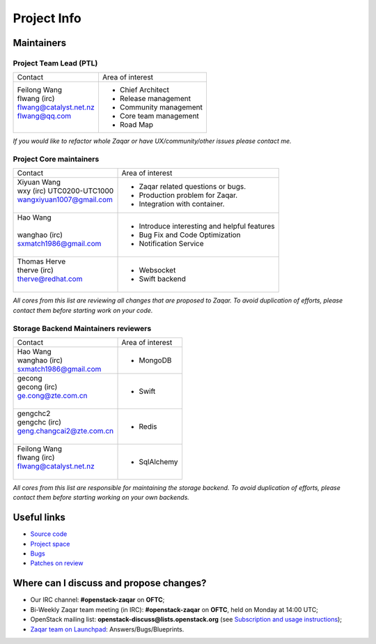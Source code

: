 ..
      Licensed under the Apache License, Version 2.0 (the "License"); you may
      not use this file except in compliance with the License. You may obtain
      a copy of the License at

          http://www.apache.org/licenses/LICENSE-2.0

      Unless required by applicable law or agreed to in writing, software
      distributed under the License is distributed on an "AS IS" BASIS, WITHOUT
      WARRANTIES OR CONDITIONS OF ANY KIND, either express or implied. See the
      License for the specific language governing permissions and limitations
      under the License.

.. _project_info:

Project Info
============

Maintainers
-----------

Project Team Lead (PTL)
~~~~~~~~~~~~~~~~~~~~~~~


+------------------------------+---------------------------------------------+
|       Contact                |             Area of interest                |
+------------------------------+---------------------------------------------+
| | Feilong Wang               |  * Chief Architect                          |
| | flwang (irc)               |  * Release management                       |
| | flwang@catalyst.net.nz     |  * Community management                     |
| | flwang@qq.com              |  * Core team management                     |
| |                            |  * Road Map                                 |
+------------------------------+---------------------------------------------+

| *If you would like to refactor whole Zaqar or have UX/community/other
   issues please contact me.*


Project Core maintainers
~~~~~~~~~~~~~~~~~~~~~~~~

+------------------------------+---------------------------------------------+
|       Contact                |             Area of interest                |
+------------------------------+---------------------------------------------+
| | Xiyuan Wang                |  * Zaqar related questions or bugs.         |
| | wxy (irc) UTC0200-UTC1000  |  * Production problem for Zaqar.            |
| | wangxiyuan1007@gmail.com   |  * Integration with container.              |
| |                            |                                             |
+------------------------------+---------------------------------------------+
| | Hao Wang                   |  * Introduce interesting and helpful        |
| |                            |    features                                 |
| | wanghao (irc)              |  * Bug Fix and Code Optimization            |
| | sxmatch1986@gmail.com      |  * Notification Service                     |
| |                            |                                             |
+------------------------------+---------------------------------------------+
| | Thomas Herve               |  * Websocket                                |
| | therve (irc)               |  * Swift backend                            |
| | therve@redhat.com          |                                             |
| |                            |                                             |
+------------------------------+---------------------------------------------+

| *All cores from this list are reviewing all changes that are proposed to Zaqar.
  To avoid duplication of efforts, please contact them before starting work on
  your code.*


Storage Backend Maintainers reviewers
~~~~~~~~~~~~~~~~~~~~~~~~~~~~~~~~~~~~~

+------------------------------+---------------------------------------------+
|       Contact                |             Area of interest                |
+------------------------------+---------------------------------------------+
| | Hao Wang                   |  * MongoDB                                  |
| | wanghao (irc)              |                                             |
| | sxmatch1986@gmail.com      |                                             |
+------------------------------+---------------------------------------------+
| | gecong                     |  * Swift                                    |
| | gecong (irc)               |                                             |
| | ge.cong@zte.com.cn         |                                             |
| |                            |                                             |
+------------------------------+---------------------------------------------+
| | gengchc2                   |  * Redis                                    |
| | gengchc (irc)              |                                             |
| | geng.changcai2@zte.com.cn  |                                             |
| |                            |                                             |
+------------------------------+---------------------------------------------+
| | Feilong Wang               |  * SqlAlchemy                               |
| | flwang (irc)               |                                             |
| | flwang@catalyst.net.nz     |                                             |
| |                            |                                             |
+------------------------------+---------------------------------------------+

| *All cores from this list are responsible for maintaining the storage backend.
  To avoid duplication of efforts, please contact them before starting working
  on your own backends.*


Useful links
------------
- `Source code`_
- `Project space`_
- `Bugs`_
- `Patches on review`_


Where can I discuss and propose changes?
----------------------------------------
- Our IRC channel: **#openstack-zaqar** on **OFTC**;
- Bi-Weekly Zaqar team meeting (in IRC): **#openstack-zaqar** on
  **OFTC**, held on Monday at 14:00 UTC;
- OpenStack mailing list: **openstack-discuss@lists.openstack.org** (see
  `Subscription and usage instructions`_);
- `Zaqar team on Launchpad`_: Answers/Bugs/Blueprints.


.. references:

.. _Source code: https://github.com/openstack/zaqar
.. _Project space: https://launchpad.net/zaqar
.. _Bugs: https://bugs.launchpad.net/zaqar
.. _Patches on review: https://review.opendev.org/#/q/status:open+zaqar,n,z
.. _IRC logs: http://irclog.perlgeek.de/openstack-zaqar
.. _Subscription and usage instructions: http://lists.openstack.org/cgi-bin/mailman/listinfo/openstack-discuss
.. _Zaqar team on Launchpad: https://launchpad.net/zaqar

